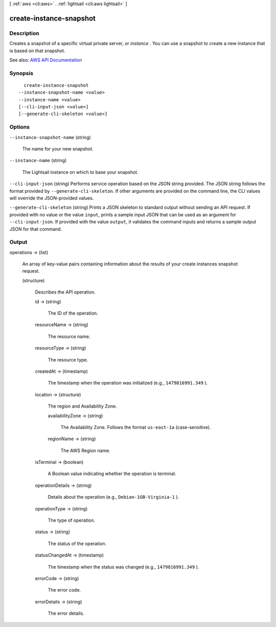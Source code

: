 [ :ref:`aws <cli:aws>` . :ref:`lightsail <cli:aws lightsail>` ]

.. _cli:aws lightsail create-instance-snapshot:


************************
create-instance-snapshot
************************



===========
Description
===========



Creates a snapshot of a specific virtual private server, or *instance* . You can use a snapshot to create a new instance that is based on that snapshot.



See also: `AWS API Documentation <https://docs.aws.amazon.com/goto/WebAPI/lightsail-2016-11-28/CreateInstanceSnapshot>`_


========
Synopsis
========

::

    create-instance-snapshot
  --instance-snapshot-name <value>
  --instance-name <value>
  [--cli-input-json <value>]
  [--generate-cli-skeleton <value>]




=======
Options
=======

``--instance-snapshot-name`` (string)


  The name for your new snapshot.

  

``--instance-name`` (string)


  The Lightsail instance on which to base your snapshot.

  

``--cli-input-json`` (string)
Performs service operation based on the JSON string provided. The JSON string follows the format provided by ``--generate-cli-skeleton``. If other arguments are provided on the command line, the CLI values will override the JSON-provided values.

``--generate-cli-skeleton`` (string)
Prints a JSON skeleton to standard output without sending an API request. If provided with no value or the value ``input``, prints a sample input JSON that can be used as an argument for ``--cli-input-json``. If provided with the value ``output``, it validates the command inputs and returns a sample output JSON for that command.



======
Output
======

operations -> (list)

  

  An array of key-value pairs containing information about the results of your create instances snapshot request.

  

  (structure)

    

    Describes the API operation.

    

    id -> (string)

      

      The ID of the operation.

      

      

    resourceName -> (string)

      

      The resource name.

      

      

    resourceType -> (string)

      

      The resource type. 

      

      

    createdAt -> (timestamp)

      

      The timestamp when the operation was initialized (e.g., ``1479816991.349`` ).

      

      

    location -> (structure)

      

      The region and Availability Zone.

      

      availabilityZone -> (string)

        

        The Availability Zone. Follows the format ``us-east-1a`` (case-sensitive).

        

        

      regionName -> (string)

        

        The AWS Region name.

        

        

      

    isTerminal -> (boolean)

      

      A Boolean value indicating whether the operation is terminal.

      

      

    operationDetails -> (string)

      

      Details about the operation (e.g., ``Debian-1GB-Virginia-1`` ).

      

      

    operationType -> (string)

      

      The type of operation. 

      

      

    status -> (string)

      

      The status of the operation. 

      

      

    statusChangedAt -> (timestamp)

      

      The timestamp when the status was changed (e.g., ``1479816991.349`` ).

      

      

    errorCode -> (string)

      

      The error code.

      

      

    errorDetails -> (string)

      

      The error details.

      

      

    

  

